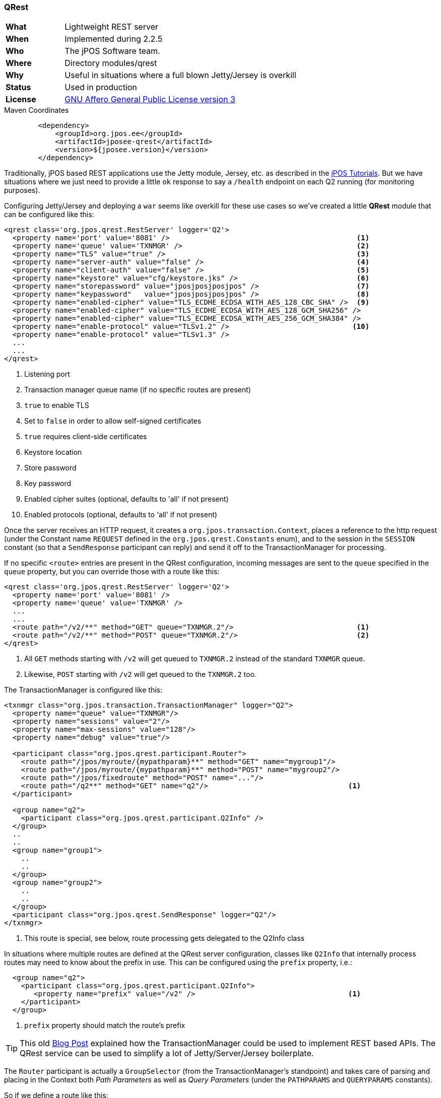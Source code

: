 === QRest

[frame="none",cols="20%,80%"]
|=================================================================
| *What*         | Lightweight REST server
| *When*         | Implemented during 2.2.5
| *Who*          | The jPOS Software team.
| *Where*        | Directory modules/qrest
| *Why*          | Useful in situations where a full blown Jetty/Jersey is overkill
| *Status*       | Used in production
| *License*      | <<appendix_license,GNU Affero General Public License version 3>>
|=================================================================

.Maven Coordinates
[source,xml]
----
        <dependency>
            <groupId>org.jpos.ee</groupId>
            <artifactId>jposee-qrest</artifactId>
            <version>${jposee.version}</version>
        </dependency>
----

Traditionally, jPOS based REST applications use the Jetty module, Jersey, etc. as described
in the link:http://jpos.org/tutorials[jPOS Tutorials]. But we have situations where we just
need to provide a little `ok` response to say a `/health` endpoint on each Q2 running
(for monitoring purposes).

Configuring Jetty/Jersey and deploying a `war` seems like overkill for these use cases so
we've created a little **QRest** module that can be configured like this:

[source,xml]
----------------------------------------------------------------------------------------
<qrest class='org.jpos.qrest.RestServer' logger='Q2'>
  <property name='port' value='8081' />                                            <1>
  <property name='queue' value='TXNMGR' />                                         <2>
  <property name="TLS" value="true" />                                             <3>
  <property name="server-auth" value="false" />                                    <4>
  <property name="client-auth" value="false" />                                    <5>
  <property name="keystore" value="cfg/keystore.jks" />                            <6>
  <property name="storepassword" value="jposjposjposjpos" />                       <7>
  <property name="keypassword"   value="jposjposjposjpos" />                       <8>
  <property name="enabled-cipher" value="TLS_ECDHE_ECDSA_WITH_AES_128_CBC_SHA" />  <9>
  <property name="enabled-cipher" value="TLS_ECDHE_ECDSA_WITH_AES_128_GCM_SHA256" />
  <property name="enabled-cipher" value="TLS_ECDHE_ECDSA_WITH_AES_256_GCM_SHA384" />
  <property name="enable-protocol" value="TLSv1.2" />                             <10>
  <property name="enable-protocol" value="TLSv1.3" />
  ...
  ...
</qrest>
----------------------------------------------------------------------------------------
<1> Listening port
<2> Transaction manager queue name (if no specific routes are present)
<3> `true` to enable TLS
<4> Set to `false` in order to allow self-signed certificates
<5> `true` requires client-side certificates
<6> Keystore location
<7> Store password
<8> Key password
<9> Enabled cipher suites (optional, defaults to 'all' if not present)
<9> Enabled protocols (optional, defaults to 'all' if not present)

Once the server receives an HTTP request, it creates a `org.jpos.transaction.Context`, places a reference to the http request
(under the Constant name `REQUEST` defined in the `org.jpos.qrest.Constants` enum), and to the session in the `SESSION`
constant (so that a `SendResponse` participant can reply) and send it off to the TransactionManager for processing.

If no specific `<route>` entries are present in the QRest configuration, incoming messages are sent to the `queue`
specified in the `queue` property, but you can override those with a route like this:

[source,xml]
----------------------------------------------------------------------------------------
<qrest class='org.jpos.qrest.RestServer' logger='Q2'>
  <property name='port' value='8081' />
  <property name='queue' value='TXNMGR' />
  ...
  ...
  <route path="/v2/**" method="GET" queue="TXNMGR.2"/>                             <1>
  <route path="/v2/**" method="POST" queue="TXNMGR.2"/>                            <2>
</qrest>
----------------------------------------------------------------------------------------
<1> All `GET` methods starting with `/v2` will get queued to `TXNMGR.2` instead of the
    standard `TXNMGR` queue.
<2> Likewise, `POST` starting with `/v2` will get queued to the `TXNMGR.2` too.



The TransactionManager is configured like this:

[source,xml]
----------------------------------------------------------------------------------------
<txnmgr class="org.jpos.transaction.TransactionManager" logger="Q2">
  <property name="queue" value="TXNMGR"/>
  <property name="sessions" value="2"/>
  <property name="max-sessions" value="128"/>
  <property name="debug" value="true"/>

  <participant class="org.jpos.qrest.participant.Router">
    <route path="/jpos/myroute/{mypathparam}**" method="GET" name="mygroup1"/>
    <route path="/jpos/myroute/{mypathparam}**" method="POST" name="mygroup2"/>
    <route path="/jpos/fixedroute" method="POST" name="..."/>
    <route path="/q2**" method="GET" name="q2"/>                                 <1>
  </participant>

  <group name="q2">
    <participant class="org.jpos.qrest.participant.Q2Info" />
  </group>
  ..
  ..
  <group name="group1">
    ..
    ..
  </group>
  <group name="group2">
    ..
    ..
  </group>
  <participant class="org.jpos.qrest.SendResponse" logger="Q2"/>
</txnmgr>
----------------------------------------------------------------------------------------
<1> This route is special, see below, route processing gets delegated to the Q2Info class

In situations where multiple routes are defined at the QRest server configuration,
classes like `Q2Info` that internally process routes may need to know about the
prefix in use. This can be configured using the `prefix` property, i.e.:


[source,xml]
----------------------------------------------------------------------------------------
  <group name="q2">
    <participant class="org.jpos.qrest.participant.Q2Info">
       <property name="prefix" value="/v2" />                                    <1>
    </participant>
  </group>
----------------------------------------------------------------------------------------
<1> `prefix` property should match the route's prefix

[TIP]
=====
This old link:http://jpos.org/blog/2013/10/eating-our-own-dogfood/[Blog Post] explained how
the TransactionManager could be used to implement REST based APIs. The QRest service can
be used to simplify a lot of Jetty/Server/Jersey boilerplate.
=====

The `Router` participant is actually a `GroupSelector` (from the TransactionManager's standpoint)
and takes care of parsing and placing in the Context both _Path Parameters_ as well as
_Query Parameters_ (under the `PATHPARAMS` and `QUERYPARAMS` constants).

So if we define a route like this:

[source,xml]
----------------------------------------------------------------------------------------
  <route path="/jpos/muxes/{muxname}" method="GET" name="muxes"/>
----------------------------------------------------------------------------------------

and we fire `curl localhost:8081/jpos/muxes/ABC`, we'll see that the Context will have a:

[source,xml]
----------------------------------------------------------------------------------------
 o.j.r.Constants.PATHPARAMS: {muxname=ABC}
----------------------------------------------------------------------------------------

If we add query parameters to the call, i.e.: `curl "localhost:8081/jpos/muxes/XYZ?a=1&b=2&c=3"`

the query parameters will be available under the `QUERYPARAMS` constant.

[source,xml]
----------------------------------------------------------------------------------------
      o.j.r.Constants.QUERYPARAMS: {a=[1], b=[2], c=[3]}
      o.j.r.Constants.PATHPARAMS: {muxname=XYZ}
----------------------------------------------------------------------------------------

In addition to having the Router participant parse the route, one can define wildcard
handlers for some routes. This is the case of the `Q2Info` participant that -- although work in progress --
intends to provide useful information about a running Q2 system.

So anything that starts with `/q2` (or whatever one choose to set in the XML configuration) will be handled
by Q2Info.

Q2Info itself has its own routes, but those are hardcoded. So if we call `/q2/version`, we get output like this:


[source,json]
----------------------------------------------------------------------------------------
{
  "version" : "jPOS 2.1.2-SNAPSHOT master/0a14e5c (2018-04-30 22:34:16 UTC)"
}
----------------------------------------------------------------------------------------

`/q2/uptime` would give us:


[source,json]
----------------------------------------------------------------------------------------
{
  "uptime" : 601483
}
----------------------------------------------------------------------------------------

`/q2/diskspace`:

[source,json]
----------------------------------------------------------------------------------------
{
  "diskspace" : {
    "free" : 616271151104,
    "usable" : 616009007104
  }
}
----------------------------------------------------------------------------------------

Q2Info also provides now information about the MUXES, and we plan to expand it to provide
information about other components (servers, transaction manager, space).

i.e.: `curl localhost:8081/q2/muxes`


[source,json]
----------------------------------------------------------------------------------------
  "muxes" : [ {
    "name" : "clientsimulator-mux",
    "type" : "QMUX",
    "connected" : true,
    "rx" : 21,
    "tx" : 21,
    "txExpired" : 0,
    "txPending" : 0,
    "rxExpired" : 0,
    "rxPending" : 0,
    "rxUnhandled" : 0,
    "rxForwarded" : 0,
    "metrics" : {
      "all" : {
        "autoResize" : false,
        "highestTrackableValue" : 60000,
        "lowestDiscernibleValue" : 1,
        "numberOfSignificantValueDigits" : 2,
        "tag" : null,
        "maxValue" : 18,
        "minNonZeroValue" : 3,
        "totalCount" : 21,
        "estimatedFootprintInBytes" : 10752,
        "startTimeStamp" : 9223372036854775807,
        "endTimeStamp" : 0,
        "maxValueAsDouble" : 18.0,
        "mean" : 6.190476190476191,
        "stdDeviation" : 3.141413809994408,
        "neededByteBufferCapacity" : 11560,
        "minValue" : 3
      },
      "ok" : {
        "autoResize" : false,
        "highestTrackableValue" : 60000,
        "lowestDiscernibleValue" : 1,
        "numberOfSignificantValueDigits" : 2,
        "tag" : null,
        "maxValue" : 18,
        "minNonZeroValue" : 3,
        "totalCount" : 21,
        "estimatedFootprintInBytes" : 10752,
        "startTimeStamp" : 9223372036854775807,
        "endTimeStamp" : 0,
        "maxValueAsDouble" : 18.0,
        "mean" : 6.190476190476191,
        "stdDeviation" : 3.141413809994408,
        "neededByteBufferCapacity" : 11560,
        "minValue" : 3
      }
    },
    "last" : "2018-05-02 17:56:48",
    "idle" : 1306237
  } ]
}
----------------------------------------------------------------------------------------

If we use the mux name as part of the URI, we get information for a particular MUX, i.e.:
`curl localhost:8081/q2/muxes/clientsimulator-mux`


Here is a copy of the internal Q2Info route configuration:


[source,java]
----------------------------------------------------------------------------------------
    private void initInternalRoutes() {
        routes.add(new Route<>("/q2/version**", "GET",
            (t,s) -> mapOf ("version", q2Version())));
        routes.add(new Route<>("/q2/applicationVersion**", "GET",
            (t,s) -> mapOf("applicationVersion", Q2.getAppVersionString())));
        routes.add(new Route<>("/q2/instanceId**", "GET",
            (t,s) -> mapOf("instanceId", q2.getInstanceId())));
        routes.add(new Route<>("/q2/uptime**", "GET",
            (t,s) -> mapOf("uptime", q2.getUptime())));
        routes.add(new Route<>("/q2/started**", "GET",
            (t,s) -> mapOf("started", new Date(System.currentTimeMillis() -
            q2.getUptime()))));
        routes.add(new Route<>("/q2/diskspace**", "GET",
            (t,s) -> diskspace()));
        routes.add(new Route<>("/q2/muxes/{muxname}**", "GET",
            (t,s) -> muxInfo(t,s)));
        routes.add(new Route<>("/q2/muxes**", "GET",
            (t,s) -> muxes()));
    }
----------------------------------------------------------------------------------------

If we just call `/q2`, it will output them all.

==== Static and Dynamic HTML content

QRest is by no means a full fledged web server, but it can still serve static and
dynamic HTML pages using the `StaticContent` and `DynamicContent` participants.

Our qrest TXNMGR configuration can include static content like this:

[source,xml]
------------
 <participant class="org.jpos.qrest.participant.Router">
    <route path="/welcome.html" method="GET" name="welcome" />
 </participant>

 <group name="welcome">
   <participant class="org.jpos.qrest.participant.StaticContent">
       <property name="documentRoot" value="html" />
       <property name="content" value="welcome.html" />
   </participant>
 </group>
------------

So a call to `http://localhost:8080/welcome.html` will land in group named `welcome` that
will serve the file `html/welcome.html`. If instead of hitting `welcome.html` the user
tries anything else, it will fail with a 404 error.

In order to serve _any_ file inside the `documentRoot`, one can omit the property
`content`, i.e.:

[source,xml]
------------
 <participant class="org.jpos.qrest.participant.Router">
    <route path="/static/**" method="GET" name="static" />
 </participant>

 <group name="static">
   <participant class="org.jpos.qrest.participant.StaticContent">
     <property name="documentRoot" value="static" />
   </participant>
 </group>
------------

In this case, any file in the `static` directory will be served, if present.

In addition to static files, QRest can render dynamic content using Freemarker.

The configuration looks like this:

[source,xml]
------------
 <participant class="org.jpos.qrest.participant.Router">
    <route path="/dynamic" method="GET" name="dynamic" />
 </participant>

 <group name="dynamic">
   <participant class="org.jpos.qrest.participant.DynamicContent">
     <property name="documentRoot" value="templates" />
     <property name="content" value="dynamic.html" />                 <1>
     <property name="page.ctx.include" value="_include.html" />
     <property name="page.ctx.myprop" value="myvalue" />
   </participant>
 </group>
------------
<1> For security, the template file has to be specified.

The `DynamicContent` class uses a special qrest Constant `RENDER_CONTEXT` with a
map to be passed to the Freemarker template engine. Properties starting with the
prefix `page.ctx.` will be processed at participant initialization time and
handed to the template engine at process time. In this example, a property called
`include` and `myprop` will be available to the template engine, and can be used to write
a template like this:

[source,html]
-------------
<h1> Dynamic Content </h1>

Processing transaction ${id}           <1>

<#include include>
-------------
<1> The 'id' property is also provided by the `DynamicContent` participant using the
    transaction id.

==== CORS configuration

QRest supports CORS that can be configured like this:

[source,xml]
------------
<qrest class='org.jpos.qrest.RestServer' logger='Q2'>
  ...
  ...
  <cors path="/api/abc"                              <1>
        max-age="600" 
        allow-null-origin="false" 
        allow-credentials="true">
     <origin>http://jpos.org</origin>                <2>
     <origin>https://jpos.org</origin>
     <allow-method>GET</allow-method>                <3>
     <allow-method>POST</allow-method>
     <allow-method>PUT</allow-method>
     <allow-method>REMOVE</allow-method>
     <expose-header>Content-Type</expose-header>     <4>
     <expose-header>Authorization</expose-header>
     <request-header>consumer-id</request-header>    <5>
   </cors>
  <cors path="/api/xyz" ...>
     ...
     ...
  </cors>
</qrest>
------------

<1> The optional `cors` element supports `max-age`, `allow-null-origin` and `allow-credentials` attributes.
<2> One or more `origin` elements can be added. If no `origin` element is specified, we assum _any_ origin.
<3> Multiple `allow-method` elements can be specified.
<4> Multiple `expose-header` elements can be specified.
<5> Multiple `request-header` elements can be specified.

[NOTE]
======
CORS can be configured on a system-wide basis by not providing a `path` attribute.

The last entry with no path is taken as the system's default.
======

